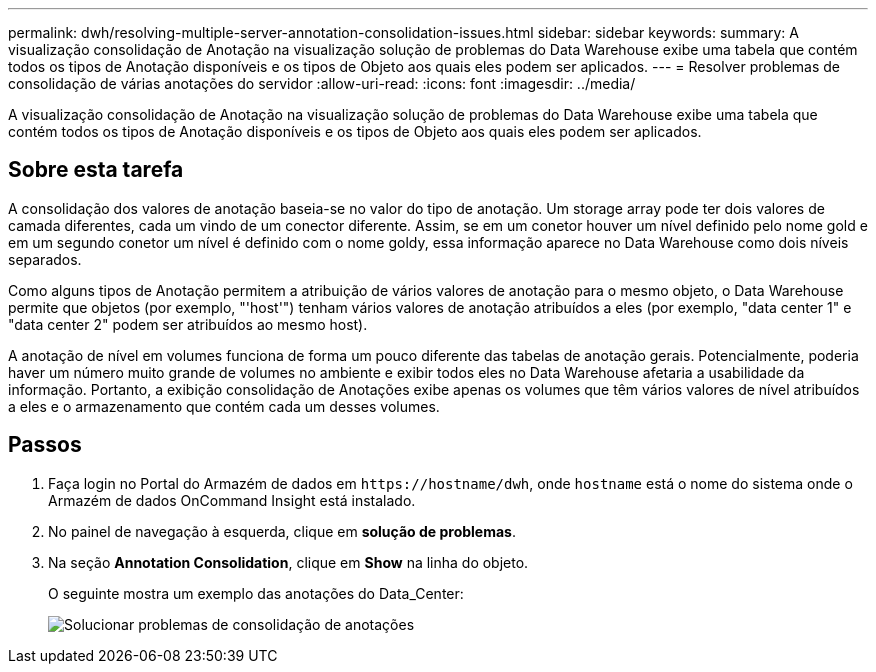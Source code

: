 ---
permalink: dwh/resolving-multiple-server-annotation-consolidation-issues.html 
sidebar: sidebar 
keywords:  
summary: A visualização consolidação de Anotação na visualização solução de problemas do Data Warehouse exibe uma tabela que contém todos os tipos de Anotação disponíveis e os tipos de Objeto aos quais eles podem ser aplicados. 
---
= Resolver problemas de consolidação de várias anotações do servidor
:allow-uri-read: 
:icons: font
:imagesdir: ../media/


[role="lead"]
A visualização consolidação de Anotação na visualização solução de problemas do Data Warehouse exibe uma tabela que contém todos os tipos de Anotação disponíveis e os tipos de Objeto aos quais eles podem ser aplicados.



== Sobre esta tarefa

A consolidação dos valores de anotação baseia-se no valor do tipo de anotação. Um storage array pode ter dois valores de camada diferentes, cada um vindo de um conector diferente. Assim, se em um conetor houver um nível definido pelo nome gold e em um segundo conetor um nível é definido com o nome goldy, essa informação aparece no Data Warehouse como dois níveis separados.

Como alguns tipos de Anotação permitem a atribuição de vários valores de anotação para o mesmo objeto, o Data Warehouse permite que objetos (por exemplo, "'host'") tenham vários valores de anotação atribuídos a eles (por exemplo, "data center 1" e "data center 2" podem ser atribuídos ao mesmo host).

A anotação de nível em volumes funciona de forma um pouco diferente das tabelas de anotação gerais. Potencialmente, poderia haver um número muito grande de volumes no ambiente e exibir todos eles no Data Warehouse afetaria a usabilidade da informação. Portanto, a exibição consolidação de Anotações exibe apenas os volumes que têm vários valores de nível atribuídos a eles e o armazenamento que contém cada um desses volumes.



== Passos

. Faça login no Portal do Armazém de dados em `+https://hostname/dwh+`, onde `hostname` está o nome do sistema onde o Armazém de dados OnCommand Insight está instalado.
. No painel de navegação à esquerda, clique em *solução de problemas*.
. Na seção *Annotation Consolidation*, clique em *Show* na linha do objeto.
+
O seguinte mostra um exemplo das anotações do Data_Center:

+
image::../media/oci-dwh-troubleshooting-annotations-gif.gif[Solucionar problemas de consolidação de anotações]


